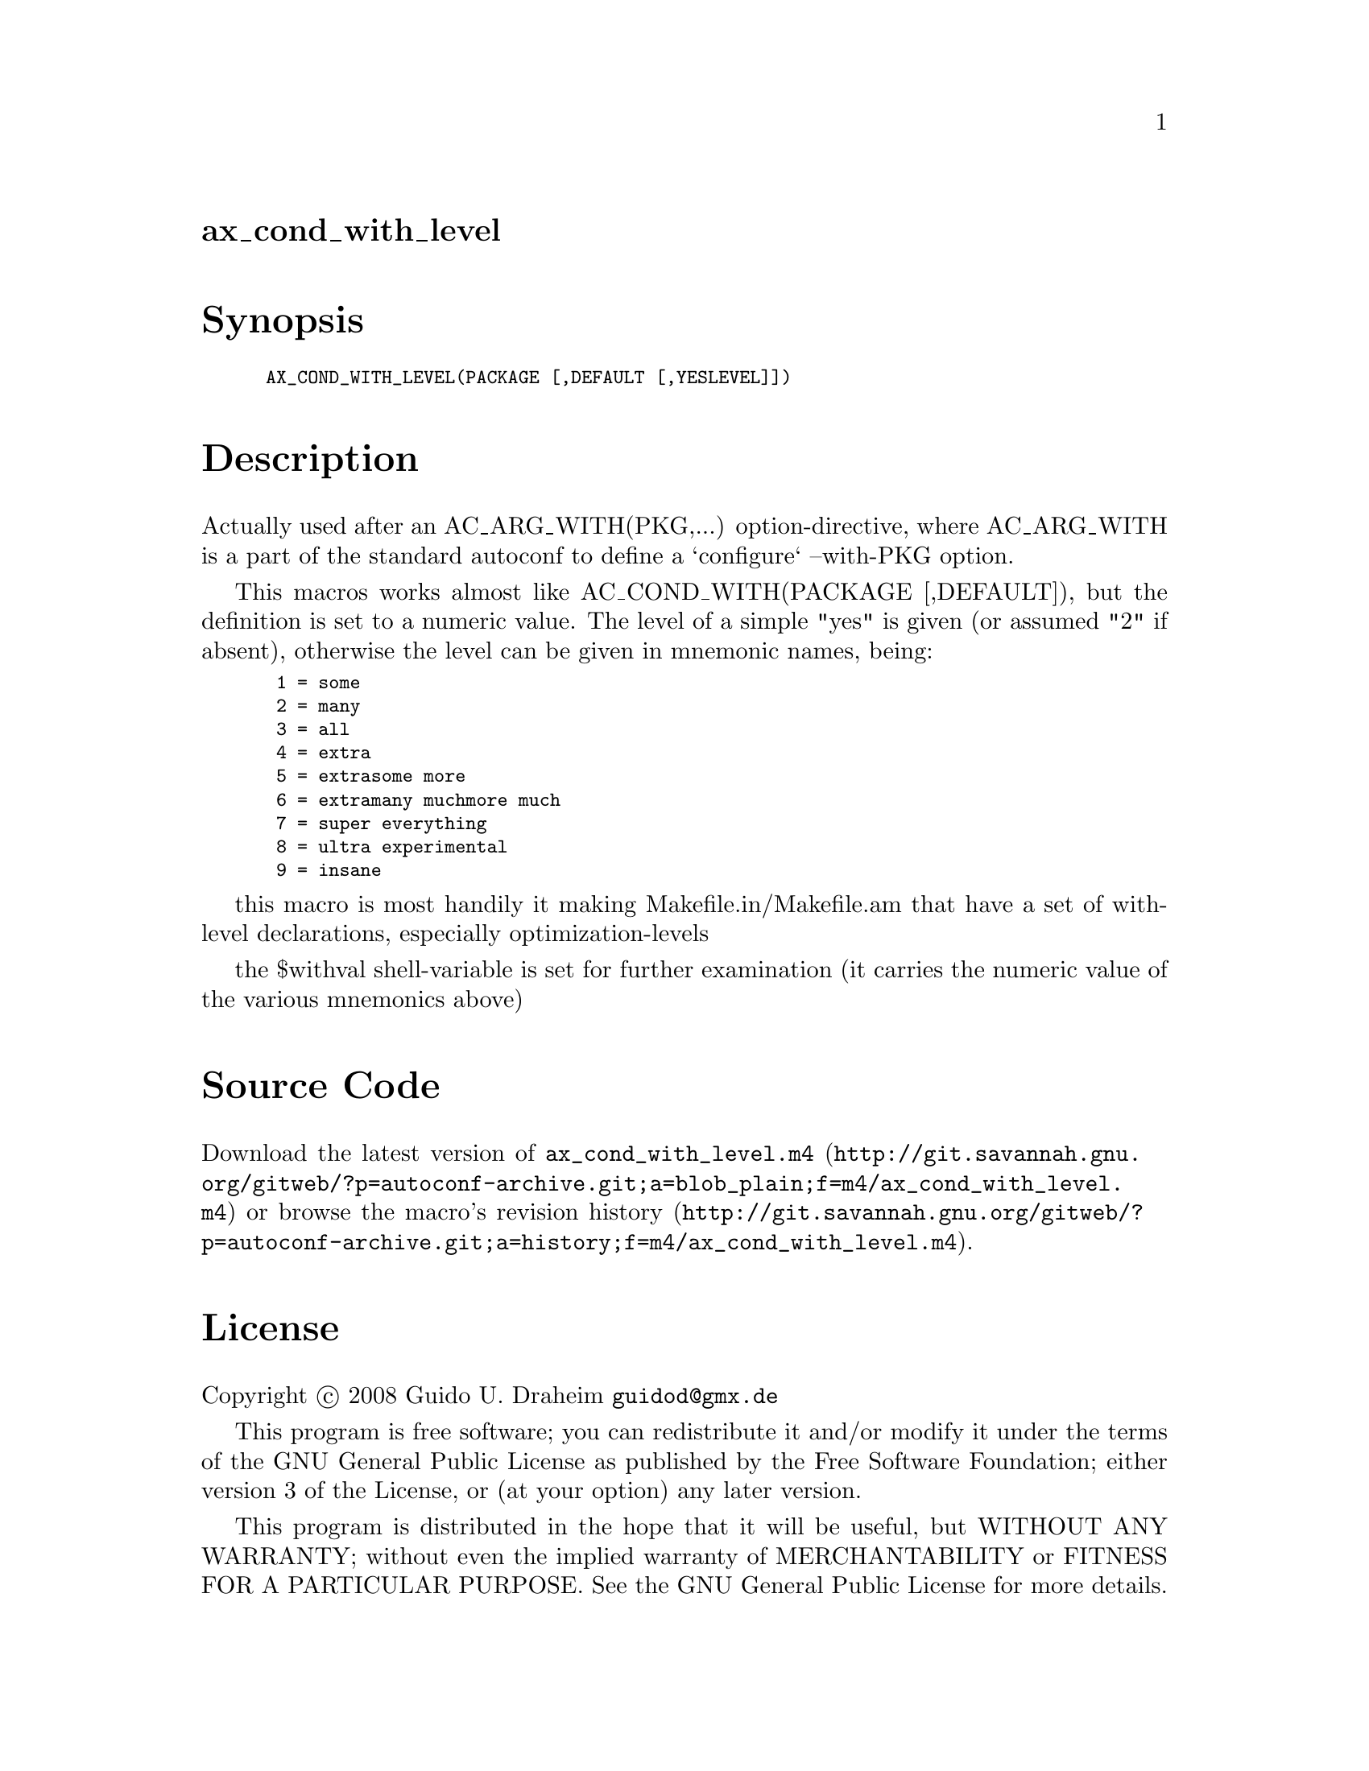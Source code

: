 @node ax_cond_with_level
@unnumberedsec ax_cond_with_level

@majorheading Synopsis

@smallexample
AX_COND_WITH_LEVEL(PACKAGE [,DEFAULT [,YESLEVEL]])
@end smallexample

@majorheading Description

Actually used after an AC_ARG_WITH(PKG,...) option-directive, where
AC_ARG_WITH is a part of the standard autoconf to define a `configure`
--with-PKG option.

This macros works almost like AC_COND_WITH(PACKAGE [,DEFAULT]), but the
definition is set to a numeric value. The level of a simple "yes" is
given (or assumed "2" if absent), otherwise the level can be given in
mnemonic names, being:

@smallexample
 1 = some
 2 = many
 3 = all
 4 = extra
 5 = extrasome more
 6 = extramany muchmore much
 7 = super everything
 8 = ultra experimental
 9 = insane
@end smallexample

this macro is most handily it making Makefile.in/Makefile.am that have a
set of with-level declarations, especially optimization-levels

the $withval shell-variable is set for further examination (it carries
the numeric value of the various mnemonics above)

@majorheading Source Code

Download the
@uref{http://git.savannah.gnu.org/gitweb/?p=autoconf-archive.git;a=blob_plain;f=m4/ax_cond_with_level.m4,latest
version of @file{ax_cond_with_level.m4}} or browse
@uref{http://git.savannah.gnu.org/gitweb/?p=autoconf-archive.git;a=history;f=m4/ax_cond_with_level.m4,the
macro's revision history}.

@majorheading License

@w{Copyright @copyright{} 2008 Guido U. Draheim @email{guidod@@gmx.de}}

This program is free software; you can redistribute it and/or modify it
under the terms of the GNU General Public License as published by the
Free Software Foundation; either version 3 of the License, or (at your
option) any later version.

This program is distributed in the hope that it will be useful, but
WITHOUT ANY WARRANTY; without even the implied warranty of
MERCHANTABILITY or FITNESS FOR A PARTICULAR PURPOSE. See the GNU General
Public License for more details.

You should have received a copy of the GNU General Public License along
with this program. If not, see <https://www.gnu.org/licenses/>.

As a special exception, the respective Autoconf Macro's copyright owner
gives unlimited permission to copy, distribute and modify the configure
scripts that are the output of Autoconf when processing the Macro. You
need not follow the terms of the GNU General Public License when using
or distributing such scripts, even though portions of the text of the
Macro appear in them. The GNU General Public License (GPL) does govern
all other use of the material that constitutes the Autoconf Macro.

This special exception to the GPL applies to versions of the Autoconf
Macro released by the Autoconf Archive. When you make and distribute a
modified version of the Autoconf Macro, you may extend this special
exception to the GPL to apply to your modified version as well.

